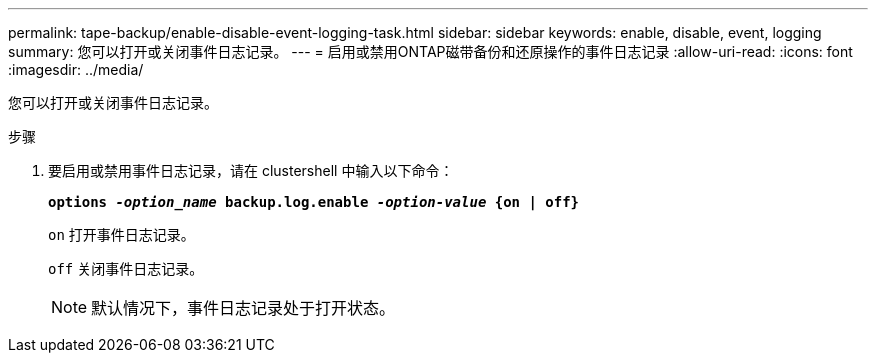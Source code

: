 ---
permalink: tape-backup/enable-disable-event-logging-task.html 
sidebar: sidebar 
keywords: enable, disable, event, logging 
summary: 您可以打开或关闭事件日志记录。 
---
= 启用或禁用ONTAP磁带备份和还原操作的事件日志记录
:allow-uri-read: 
:icons: font
:imagesdir: ../media/


[role="lead"]
您可以打开或关闭事件日志记录。

.步骤
. 要启用或禁用事件日志记录，请在 clustershell 中输入以下命令：
+
`*options _-option_name_ backup.log.enable _-option-value_ {on | off}*`

+
`on` 打开事件日志记录。

+
`off` 关闭事件日志记录。

+
[NOTE]
====
默认情况下，事件日志记录处于打开状态。

====

